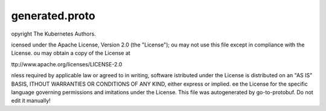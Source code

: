 .. _api_file_k8s.io/apimachinery/pkg/runtime/schema/generated.proto:

generated.proto
======================================================


opyright The Kubernetes Authors.

icensed under the Apache License, Version 2.0 (the "License");
ou may not use this file except in compliance with the License.
ou may obtain a copy of the License at

ttp://www.apache.org/licenses/LICENSE-2.0

nless required by applicable law or agreed to in writing, software
istributed under the License is distributed on an "AS IS" BASIS,
ITHOUT WARRANTIES OR CONDITIONS OF ANY KIND, either express or implied.
ee the License for the specific language governing permissions and
imitations under the License.
This file was autogenerated by go-to-protobuf. Do not edit it manually!

